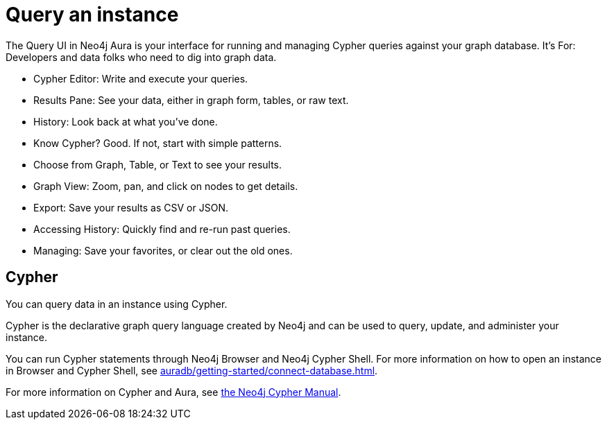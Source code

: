 [[aura-query-instance]]
= Query an instance
:description: This page describes how to query data using Cypher.

The Query UI in Neo4j Aura is your interface for running and managing Cypher queries against your graph database.
It’s For: Developers and data folks who need to dig into graph data.

* Cypher Editor: Write and execute your queries.
* Results Pane: See your data, either in graph form, tables, or raw text.
* History: Look back at what you’ve done.

* Know Cypher? Good. If not, start with simple patterns.
* Choose from Graph, Table, or Text to see your results.
* Graph View: Zoom, pan, and click on nodes to get details.
* Export: Save your results as CSV or JSON.
* Accessing History: Quickly find and re-run past queries.
* Managing: Save your favorites, or clear out the old ones.

== Cypher

You can query data in an instance using Cypher.

Cypher is the declarative graph query language created by Neo4j and can be used to query, update, and administer your instance.

You can run Cypher statements through Neo4j Browser and Neo4j Cypher Shell.
For more information on how to open an instance in Browser and Cypher Shell, see xref:auradb/getting-started/connect-database.adoc[].

For more information on Cypher and Aura, see link:{neo4j-docs-base-uri}/cypher-manual/current/introduction/cypher_aura/[the Neo4j Cypher Manual].

